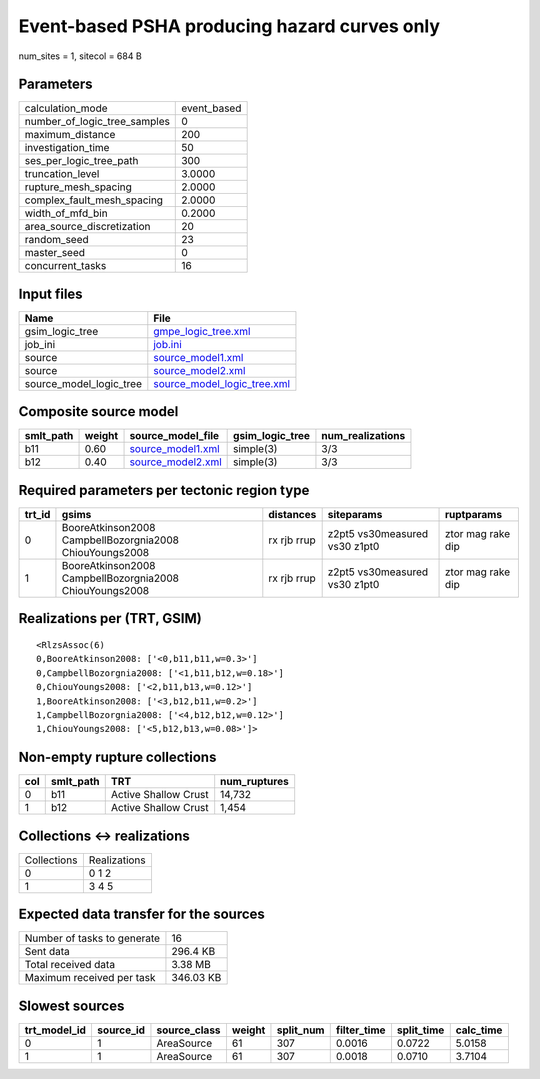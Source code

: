 Event-based PSHA producing hazard curves only
=============================================

num_sites = 1, sitecol = 684 B

Parameters
----------
============================ ===========
calculation_mode             event_based
number_of_logic_tree_samples 0          
maximum_distance             200        
investigation_time           50         
ses_per_logic_tree_path      300        
truncation_level             3.0000     
rupture_mesh_spacing         2.0000     
complex_fault_mesh_spacing   2.0000     
width_of_mfd_bin             0.2000     
area_source_discretization   20         
random_seed                  23         
master_seed                  0          
concurrent_tasks             16         
============================ ===========

Input files
-----------
======================= ============================================================
Name                    File                                                        
======================= ============================================================
gsim_logic_tree         `gmpe_logic_tree.xml <gmpe_logic_tree.xml>`_                
job_ini                 `job.ini <job.ini>`_                                        
source                  `source_model1.xml <source_model1.xml>`_                    
source                  `source_model2.xml <source_model2.xml>`_                    
source_model_logic_tree `source_model_logic_tree.xml <source_model_logic_tree.xml>`_
======================= ============================================================

Composite source model
----------------------
========= ====== ======================================== =============== ================
smlt_path weight source_model_file                        gsim_logic_tree num_realizations
========= ====== ======================================== =============== ================
b11       0.60   `source_model1.xml <source_model1.xml>`_ simple(3)       3/3             
b12       0.40   `source_model2.xml <source_model2.xml>`_ simple(3)       3/3             
========= ====== ======================================== =============== ================

Required parameters per tectonic region type
--------------------------------------------
====== ======================================================= =========== ============================= =================
trt_id gsims                                                   distances   siteparams                    ruptparams       
====== ======================================================= =========== ============================= =================
0      BooreAtkinson2008 CampbellBozorgnia2008 ChiouYoungs2008 rx rjb rrup z2pt5 vs30measured vs30 z1pt0 ztor mag rake dip
1      BooreAtkinson2008 CampbellBozorgnia2008 ChiouYoungs2008 rx rjb rrup z2pt5 vs30measured vs30 z1pt0 ztor mag rake dip
====== ======================================================= =========== ============================= =================

Realizations per (TRT, GSIM)
----------------------------

::

  <RlzsAssoc(6)
  0,BooreAtkinson2008: ['<0,b11,b11,w=0.3>']
  0,CampbellBozorgnia2008: ['<1,b11,b12,w=0.18>']
  0,ChiouYoungs2008: ['<2,b11,b13,w=0.12>']
  1,BooreAtkinson2008: ['<3,b12,b11,w=0.2>']
  1,CampbellBozorgnia2008: ['<4,b12,b12,w=0.12>']
  1,ChiouYoungs2008: ['<5,b12,b13,w=0.08>']>

Non-empty rupture collections
-----------------------------
=== ========= ==================== ============
col smlt_path TRT                  num_ruptures
=== ========= ==================== ============
0   b11       Active Shallow Crust 14,732      
1   b12       Active Shallow Crust 1,454       
=== ========= ==================== ============

Collections <-> realizations
----------------------------
=========== ============
Collections Realizations
0           0 1 2       
1           3 4 5       
=========== ============

Expected data transfer for the sources
--------------------------------------
=========================== =========
Number of tasks to generate 16       
Sent data                   296.4 KB 
Total received data         3.38 MB  
Maximum received per task   346.03 KB
=========================== =========

Slowest sources
---------------
============ ========= ============ ====== ========= =========== ========== =========
trt_model_id source_id source_class weight split_num filter_time split_time calc_time
============ ========= ============ ====== ========= =========== ========== =========
0            1         AreaSource   61     307       0.0016      0.0722     5.0158   
1            1         AreaSource   61     307       0.0018      0.0710     3.7104   
============ ========= ============ ====== ========= =========== ========== =========